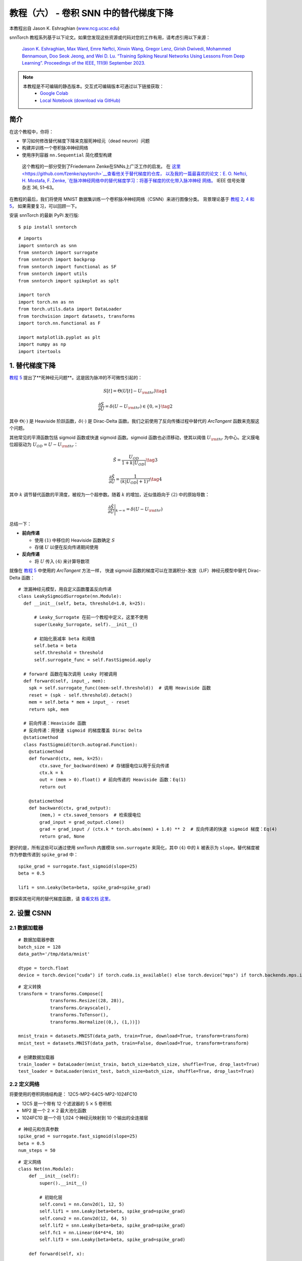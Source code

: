 ===============================================================================================
教程（六） - 卷积 SNN 中的替代梯度下降
===============================================================================================

本教程出自 Jason K. Eshraghian (`www.ncg.ucsc.edu <https://www.ncg.ucsc.edu>`_)

.. image:: https://colab.research.google.com/assets/colab-badge.svg
        :alt: Open In Colab
        :target: https://colab.research.google.com/github/jeshraghian/snntorch/blob/master/examples/tutorial_5_FCN.ipynb

snnTorch 教程系列基于以下论文。如果您发现这些资源或代码对您的工作有用，请考虑引用以下来源：

    `Jason K. Eshraghian, Max Ward, Emre Neftci, Xinxin Wang, Gregor Lenz, Girish
    Dwivedi, Mohammed Bennamoun, Doo Seok Jeong, and Wei D. Lu. “Training
    Spiking Neural Networks Using Lessons From Deep Learning”. Proceedings of the IEEE, 111(9) September 2023. <https://ieeexplore.ieee.org/abstract/document/10242251>`_

.. note::
  本教程是不可编辑的静态版本。交互式可编辑版本可通过以下链接获取：
    * `Google Colab <https://colab.research.google.com/github/jeshraghian/snntorch/blob/master/examples/tutorial_5_FCN.ipynb>`_
    * `Local Notebook (download via GitHub) <https://github.com/jeshraghian/snntorch/tree/master/examples>`_


简介
--------------

在这个教程中，你将：

* 学习如何修改替代梯度下降来克服死神经元（dead neuron）问题
* 构建并训练一个卷积脉冲神经网络
* 使用序列容器 ``nn.Sequential`` 简化模型构建

..

   这个教程的一部分受到了Friedemann Zenke在SNNs上广泛工作的启发。
   在 `这里 <https://github.com/fzenke/spytorch>`__查看他关于替代梯度的仓库，
   以及我的一篇最喜欢的论文：E. O. Neftci, H. Mostafa, F. Zenke, `在脉冲神经网络中的替代梯度学习：将基于梯度的优化带入脉冲神经
   网络。 <https://ieeexplore.ieee.org/document/8891809>`__ IEEE
   信号处理杂志 36, 51–63。

在教程的最后，我们将使用 MNIST 数据集训练一个卷积脉冲神经网络（CSNN）来进行图像分类。
背景理论基于 `教程 2, 4 和
5 <https://snntorch.readthedocs.io/en/latest/tutorials/index.html>`__，
如果需要复习，可以回顾一下。

安装 snnTorch 的最新 PyPi 发行版:

::

    $ pip install snntorch

::

    # imports
    import snntorch as snn
    from snntorch import surrogate
    from snntorch import backprop
    from snntorch import functional as SF
    from snntorch import utils
    from snntorch import spikeplot as splt
    
    import torch
    import torch.nn as nn
    from torch.utils.data import DataLoader
    from torchvision import datasets, transforms
    import torch.nn.functional as F
    
    import matplotlib.pyplot as plt
    import numpy as np
    import itertools

1. 替代梯度下降
--------------------------------

`教程 5 <https://snntorch.readthedocs.io/en/latest/tutorials/index.html>`_ 提出了**死神经元问题**。这是因为脉冲的不可微性引起的：

.. math:: S[t] = \Theta(U[t] - U_{\rm thr}) \tag{1}

.. math:: \frac{\partial S}{\partial U} = \delta(U - U_{\rm thr}) \in \{0, \infty\} \tag{2}

其中 :math:`\Theta(\cdot)` 是 Heaviside 阶跃函数，:math:`\delta(\cdot)` 是 Dirac-Delta 函数。我们之前使用了反向传播过程中替代的 *ArcTangent* 函数来克服这个问题。

其他常见的平滑函数包括 sigmoid 函数或快速 sigmoid 函数。sigmoid 函数也必须移动，使其以阈值 :math:`U_{\rm thr}` 为中心。定义膜电位超驱动为 :math:`U_{OD} = U - U_{\rm thr}`：

.. math:: \tilde{S} = \frac{U_{OD}}{1+k|U_{OD}|} \tag{3}

.. math:: \frac{\partial \tilde{S}}{\partial U} = \frac{1}{(k|U_{OD}|+1)^2}\tag{4}

其中 :math:`k` 调节替代函数的平滑度，被视为一个超参数。随着 :math:`k` 的增加，近似值趋向于 :math:`(2)` 中的原始导数：

.. math:: \frac{\partial \tilde{S}}{\partial U} \Bigg|_{k \rightarrow \infty} = \delta(U-U_{\rm thr})


.. image:: https://github.com/jeshraghian/snntorch/blob/master/docs/_static/img/examples/tutorial6/surrogate.png?raw=true
        :align: center
        :width: 800


总结一下：

-  **前向传递**

   -  使用 :math:`(1)` 中移位的 Heaviside 函数确定 :math:`S`
   -  存储 :math:`U` 以便在反向传递期间使用

-  **反向传递**

   -  将 :math:`U` 传入 :math:`(4)` 来计算导数项

就像在 `教程 5 <https://snntorch.readthedocs.io/en/latest/tutorials/index.html>`_ 中使用的 *ArcTangent* 方法一样，
快速 sigmoid 函数的梯度可以在泄漏积分-发放（LIF）神经元模型中替代 Dirac-Delta 函数：

::

    # 泄漏神经元模型，用自定义函数覆盖反向传递
    class LeakySigmoidSurrogate(nn.Module):
      def __init__(self, beta, threshold=1.0, k=25):

          # Leaky_Surrogate 在前一个教程中定义，这里不使用
          super(Leaky_Surrogate, self).__init__()
    
          # 初始化衰减率 beta 和阈值
          self.beta = beta
          self.threshold = threshold
          self.surrogate_func = self.FastSigmoid.apply
      
      # forward 函数在每次调用 Leaky 时被调用
      def forward(self, input_, mem):
        spk = self.surrogate_func((mem-self.threshold))  # 调用 Heaviside 函数
        reset = (spk - self.threshold).detach()
        mem = self.beta * mem + input_ - reset
        return spk, mem
    
      # 前向传递：Heaviside 函数
      # 反向传递：用快速 sigmoid 的梯度覆盖 Dirac Delta
      @staticmethod
      class FastSigmoid(torch.autograd.Function):  
        @staticmethod
        def forward(ctx, mem, k=25):
            ctx.save_for_backward(mem) # 存储膜电位以用于反向传递
            ctx.k = k
            out = (mem > 0).float() # 前向传递的 Heaviside 函数：Eq(1)
            return out
    
        @staticmethod
        def backward(ctx, grad_output): 
            (mem,) = ctx.saved_tensors  # 检索膜电位
            grad_input = grad_output.clone()
            grad = grad_input / (ctx.k * torch.abs(mem) + 1.0) ** 2  # 反向传递的快速 sigmoid 梯度：Eq(4)
            return grad, None

更好的是，所有这些可以通过使用 snnTorch 内置模块
``snn.surrogate`` 来简化，其中 :math:`(4)` 中的 :math:`k` 被表示为 ``slope``。替代梯度被作为参数传递到 ``spike_grad`` 中：

::

    spike_grad = surrogate.fast_sigmoid(slope=25)
    beta = 0.5
    
    lif1 = snn.Leaky(beta=beta, spike_grad=spike_grad)

要探索其他可用的替代梯度函数，请 `查看文档
这里。 <https://snntorch.readthedocs.io/en/latest/snntorch.surrogate.html>`__


2. 设置 CSNN
------------------------

2.1 数据加载器
~~~~~~~~~~~~~~~~~

::

    # 数据加载器参数
    batch_size = 128
    data_path='/tmp/data/mnist'
    
    dtype = torch.float
    device = torch.device("cuda") if torch.cuda.is_available() else torch.device("mps") if torch.backends.mps.is_available() else torch.device("cpu")

::

    # 定义转换
    transform = transforms.Compose([
                transforms.Resize((28, 28)),
                transforms.Grayscale(),
                transforms.ToTensor(),
                transforms.Normalize((0,), (1,))])
    
    mnist_train = datasets.MNIST(data_path, train=True, download=True, transform=transform)
    mnist_test = datasets.MNIST(data_path, train=False, download=True, transform=transform)

    # 创建数据加载器
    train_loader = DataLoader(mnist_train, batch_size=batch_size, shuffle=True, drop_last=True)
    test_loader = DataLoader(mnist_test, batch_size=batch_size, shuffle=True, drop_last=True)

2.2 定义网络
~~~~~~~~~~~~~~~~~~~~~~~~~

将要使用的卷积网络结构是：
12C5-MP2-64C5-MP2-1024FC10

-  12C5 是一个带有 12 个滤波器的 5 :math:`\times` 5 卷积核
-  MP2 是一个 2 :math:`\times` 2 最大池化函数
-  1024FC10 是一个将 1,024 个神经元映射到 10 个输出的全连接层

::

    # 神经元和仿真参数
    spike_grad = surrogate.fast_sigmoid(slope=25)
    beta = 0.5
    num_steps = 50

::

    # 定义网络
    class Net(nn.Module):
        def __init__(self):
            super().__init__()
    
            # 初始化层
            self.conv1 = nn.Conv2d(1, 12, 5)
            self.lif1 = snn.Leaky(beta=beta, spike_grad=spike_grad)
            self.conv2 = nn.Conv2d(12, 64, 5)
            self.lif2 = snn.Leaky(beta=beta, spike_grad=spike_grad)
            self.fc1 = nn.Linear(64*4*4, 10)
            self.lif3 = snn.Leaky(beta=beta, spike_grad=spike_grad)
    
        def forward(self, x):
    
            # 在 t=0 初始化隐藏状态和输出
            mem1 = self.lif1.init_leaky()
            mem2 = self.lif2.init_leaky() 
            mem3 = self.lif3.init_leaky()
    
            cur1 = F.max_pool2d(self.conv1(x), 2)
            spk1, mem1 = self.lif1(cur1, mem1)

            cur2 = F.max_pool2d(self.conv2(spk1), 2)
            spk2, mem2 = self.lif2(cur2, mem2)

            cur3 = self.fc1(spk2.view(batch_size, -1))
            spk3, mem3 = self.lif3(cur3, mem3)
    
            return spk3, mem3

在前一个教程中，网络被封装在一个类中，如上所示。
随着网络复杂性的增加，这会增加很多我们可能希望避免的样板代码。另一种方法是使用 ``nn.Sequential`` 方法。

.. note::
    下面的代码块在单个时间步上模拟，需要一个单独的时间循环。

::

    # 初始化网络
    net = nn.Sequential(nn.Conv2d(1, 12, 5),
                        nn.MaxPool2d(2),
                        snn.Leaky(beta=beta, spike_grad=spike_grad, init_hidden=True),
                        nn.Conv2d(12, 64, 5),
                        nn.MaxPool2d(2),
                        snn.Leaky(beta=beta, spike_grad=spike_grad, init_hidden=True),
                        nn.Flatten(),
                        nn.Linear(64*4*4, 10),
                        snn.Leaky(beta=beta, spike_grad=spike_grad, init_hidden=True, output=True)
                        ).to(device)

``init_hidden`` 参数初始化神经元的隐藏状态（这里是膜电位）。这在后台作为实例变量发生。
如果激活了 ``init_hidden``，则膜电位不会显式返回给用户，确保只有输出脉冲被顺序地通过 ``nn.Sequential`` 包装的层传递。

要使用最后一层的膜电位训练模型，请设置参数 ``output=True``。
这使得最后一层能够返回神经元的脉冲和膜电位响应。


2.3 前向传递
~~~~~~~~~~~~~~~~~~~~

在 ``num_steps`` 的仿真时长内的前向传递看起来像这样：

::

    data, targets = next(iter(train_loader))
    data = data.to(device)
    targets = targets.to(device)
    
    for step in range(num_steps):
        spk_out, mem_out = net(data)

将其封装在一个函数中，记录膜电位和脉冲响应随时间的变化：

::

    def forward_pass(net, num_steps, data):
      mem_rec = []
      spk_rec = []
      utils.reset(net)  # 重置 net 中所有 LIF 神经元的隐藏状态
    
      for step in range(num_steps):
          spk_out, mem_out = net(data)
          spk_rec.append(spk_out)
          mem_rec.append(mem_out)
      
      return torch.stack(spk_rec), torch.stack(mem_rec)

::

    spk_rec, mem_rec = forward_pass(net, num_steps, data)

3. 训练循环
-----------------

3.1 使用 snn.Functional 的损失
~~~~~~~~~~~~~~~~~~~~~~~~~~~~~~

在前一个教程中，我们使用输出神经元的膜电位和目标之间的交叉熵损失来训练网络。
而这次，我们将使用每个神经元的总脉冲数来计算交叉熵。

``snn.functional`` 模块中包含了各种损失函数，类似于 PyTorch 中的 ``torch.nn.functional``。
这些实现了交叉熵和均方误差损失的混合，应用于脉冲和/或膜电位，以训练速率或延迟编码网络。

下面的方法将交叉熵损失应用于输出脉冲计数，以训练一个脉冲率编码网络：

::

    # 已经导入 snntorch.functional 作为 SF
    loss_fn = SF.ce_rate_loss()

将脉冲记录作为第一个参数传递给
``loss_fn``，并将目标神经元索引作为第二个参数来生成损失。 `这里是提供了更多信息和
示例的文档。 <https://snntorch.readthedocs.io/en/latest/snntorch.functional.html#snntorch.functional.ce_rate_loss>`__

::

    loss_val = loss_fn(spk_rec, targets)

::

    >>> print(f"未训练网络的损失是 {loss_val.item():.3f}")
    未训练网络的损失是 2.303


3.2 使用 snn.Functional 的准确度
~~~~~~~~~~~~~~~~~~~~~~~~~~~~~~~~~~~~

``SF.accuracy_rate()`` 函数的工作方式类似，预测的输出脉冲和实际目标作为参数提供。
``accuracy_rate`` 假设使用速率编码来解释输出，通过检查具有最高脉冲计数的神经元索引是否与目标索引匹配。

::

    acc = SF.accuracy_rate(spk_rec, targets)

::

    >>> print(f"使用未训练网络的单个批次的准确度是 {acc*100:.3f}%")
    使用未训练网络的单个批次的准确度是 10.938%

由于上述函数只返回单个批次数据的准确度，以下函数返回整个
DataLoader 对象的准确度：

::

    def batch_accuracy(train_loader, net, num_steps):
      with torch.no_grad():
        total = 0
        acc = 0
        net.eval()
        
        train_loader = iter(train_loader)
        for data, targets in train_loader:
          data = data.to(device)
          targets = targets.to(device)
          spk_rec, _ = forward_pass(net, num_steps, data)
    
          acc += SF.accuracy_rate(spk_rec, targets) * spk_rec.size(1)
          total += spk_rec.size(1)
    
      return acc/total

::

    test_acc = batch_accuracy(test_loader, net, num_steps)

::

    >>> print(f"测试集上的总准确度是: {test_acc * 100:.2f}%")
    测试集上的总准确度是: 8.59%

3.3 训练循环
~~~~~~~~~~~~~~~~~~~~~~~~~~~~~~~~~~~~~~~~~~~~~~

以下训练循环在质量上类似于前一个教程。

::

    optimizer = torch.optim.Adam(net.parameters(), lr=1e-2, betas=(0.9, 0.999))
    num_epochs = 1
    loss_hist = []
    test_acc_hist = []
    counter = 0

    # 外部训练循环
    for epoch in range(num_epochs):

        # 训练循环
        for data, targets in iter(train_loader):
            data = data.to(device)
            targets = targets.to(device)

            # 前向传递
            net.train()
            spk_rec, _ = forward_pass(net, num_steps, data)

            # 初始化损失并在时间上求和
            loss_val = loss_fn(spk_rec, targets)

            # 梯度计算 + 权重更新
            optimizer.zero_grad()
            loss_val.backward()
            optimizer.step()

            # 存储损失历史以备将来绘图
            loss_hist.append(loss_val.item())

            # 测试集
            if counter % 50 == 0:
            with torch.no_grad():
                net.eval()

                # 测试集前向传递
                test_acc = batch_accuracy(test_loader, net, num_steps)
                print(f"Iteration {counter}, Test Acc: {test_acc * 100:.2f}%\n")
                test_acc_hist.append(test_acc.item())

            counter += 1


输出应该看起来像这样：

::

    Iteration 0, Test Acc: 9.82%

    Iteration 50, Test Acc: 91.98%

    Iteration 100, Test Acc: 94.90%

    Iteration 150, Test Acc: 95.70%


尽管我们选择了一些相当普通的值和架构，
考虑到我们只训练了一会儿，测试集准确度应该相当有竞争力！


4. 结果
-----------

4.1 绘制测试准确率
~~~~~~~~~~~~~~~~~~~~~~~~~~

::

    # 绘制损失
    fig = plt.figure(facecolor="w")
    plt.plot(test_acc_hist)
    plt.title("测试集准确率")
    plt.xlabel("轮次")
    plt.ylabel("准确率")
    plt.show()


.. image:: https://github.com/jeshraghian/snntorch/blob/master/docs/_static/img/examples/tutorial6/test_acc.png?raw=true
        :align: center
        :width: 450

4.2 脉冲计数器
~~~~~~~~~~~~~~~~~~~~~~~

对一批数据进行前向传递，以获得脉冲和膜电位读数。

::

    spk_rec, mem_rec = forward_pass(net, num_steps, data)

改变 ``idx`` 可以让你索引到模拟小批量中的不同样本。使用 ``splt.spike_count`` 探索几个不同样本的脉冲行为！

   注意：如果你在本地桌面上运行笔记本，请
   取消下面这行的注释，并修改路径到你的 ffmpeg.exe

::

    from IPython.display import HTML
    
    idx = 0
    
    fig, ax = plt.subplots(facecolor='w', figsize=(12, 7))
    labels=['0', '1', '2', '3', '4', '5', '6', '7', '8','9']
    
    # plt.rcParams['animation.ffmpeg_path'] = 'C:\\path\\to\\your\\ffmpeg.exe'
    
    # 绘制脉冲计数直方图
    anim = splt.spike_count(spk_rec[:, idx].detach().cpu(), fig, ax, labels=labels, 
                            animate=True, interpolate=4)
    
    HTML(anim.to_html5_video())
    # anim.save("spike_bar.mp4")


.. raw:: html

    <center>
        <video controls src="https://github.com/jeshraghian/snntorch/blob/master/docs/_static/img/examples/tutorial6/spike_bar.mp4?raw=true"></video>
    </center>

::

    >>> print(f"目标标签是: {targets[idx]}")
    目标标签是: 3

结论
------------

你现在应该掌握了 snnTorch 的基本特性，
并能够开始进行你自己的实验。在 `下一个
教程 <https://snntorch.readthedocs.io/en/latest/tutorials/index.html>`__中，
我们将使用一个神经形态数据集来训练一个网络。

特别感谢 `Gianfrancesco Angelini <https://github.com/gianfa>`__ 对教程提供的宝贵反馈。

如果你喜欢这个项目，请考虑在 GitHub 上给仓库点赞⭐，这是支持它的最简单也是最好的方式。

额外资源
---------------------

- `在这里查看 snnTorch 的 GitHub 项目。 <https://github.com/jeshraghian/snntorch>`__
